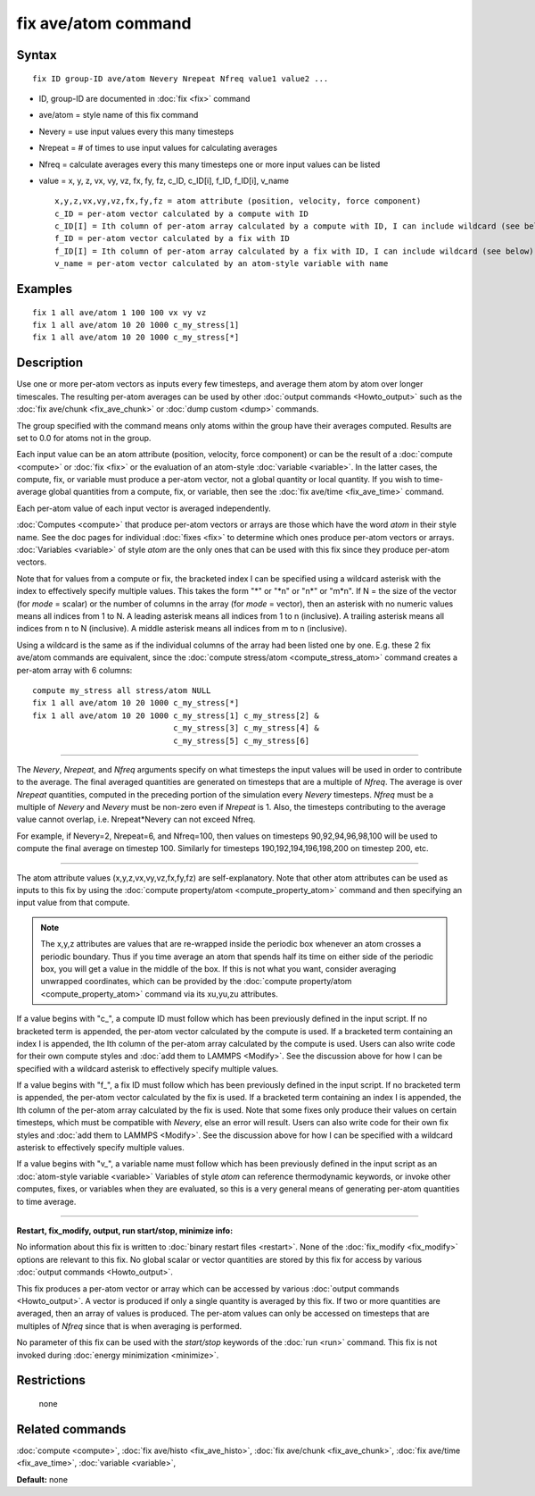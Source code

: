 .. index:: fix ave/atom

fix ave/atom command
====================

Syntax
""""""

.. parsed-literal::

   fix ID group-ID ave/atom Nevery Nrepeat Nfreq value1 value2 ...

* ID, group-ID are documented in :doc:`fix <fix>` command
* ave/atom = style name of this fix command
* Nevery = use input values every this many timesteps
* Nrepeat = # of times to use input values for calculating averages
* Nfreq = calculate averages every this many timesteps
  one or more input values can be listed
* value = x, y, z, vx, vy, vz, fx, fy, fz, c\_ID, c\_ID[i], f\_ID, f\_ID[i], v\_name

  .. parsed-literal::

       x,y,z,vx,vy,vz,fx,fy,fz = atom attribute (position, velocity, force component)
       c_ID = per-atom vector calculated by a compute with ID
       c_ID[I] = Ith column of per-atom array calculated by a compute with ID, I can include wildcard (see below)
       f_ID = per-atom vector calculated by a fix with ID
       f_ID[I] = Ith column of per-atom array calculated by a fix with ID, I can include wildcard (see below)
       v_name = per-atom vector calculated by an atom-style variable with name

Examples
""""""""

.. parsed-literal::

   fix 1 all ave/atom 1 100 100 vx vy vz
   fix 1 all ave/atom 10 20 1000 c_my_stress[1]
   fix 1 all ave/atom 10 20 1000 c_my_stress[\*]

Description
"""""""""""

Use one or more per-atom vectors as inputs every few timesteps, and
average them atom by atom over longer timescales.  The resulting
per-atom averages can be used by other :doc:`output commands <Howto_output>` such as the :doc:`fix ave/chunk <fix_ave_chunk>` or :doc:`dump custom <dump>` commands.

The group specified with the command means only atoms within the group
have their averages computed.  Results are set to 0.0 for atoms not in
the group.

Each input value can be an atom attribute (position, velocity, force
component) or can be the result of a :doc:`compute <compute>` or
:doc:`fix <fix>` or the evaluation of an atom-style
:doc:`variable <variable>`.  In the latter cases, the compute, fix, or
variable must produce a per-atom vector, not a global quantity or
local quantity.  If you wish to time-average global quantities from a
compute, fix, or variable, then see the :doc:`fix ave/time <fix_ave_time>` command.

Each per-atom value of each input vector is averaged independently.

:doc:`Computes <compute>` that produce per-atom vectors or arrays are
those which have the word *atom* in their style name.  See the doc
pages for individual :doc:`fixes <fix>` to determine which ones produce
per-atom vectors or arrays.  :doc:`Variables <variable>` of style *atom*
are the only ones that can be used with this fix since they produce
per-atom vectors.

Note that for values from a compute or fix, the bracketed index I can
be specified using a wildcard asterisk with the index to effectively
specify multiple values.  This takes the form "\*" or "\*n" or "n\*" or
"m\*n".  If N = the size of the vector (for *mode* = scalar) or the
number of columns in the array (for *mode* = vector), then an asterisk
with no numeric values means all indices from 1 to N.  A leading
asterisk means all indices from 1 to n (inclusive).  A trailing
asterisk means all indices from n to N (inclusive).  A middle asterisk
means all indices from m to n (inclusive).

Using a wildcard is the same as if the individual columns of the array
had been listed one by one.  E.g. these 2 fix ave/atom commands are
equivalent, since the :doc:`compute stress/atom <compute_stress_atom>`
command creates a per-atom array with 6 columns:

.. parsed-literal::

   compute my_stress all stress/atom NULL
   fix 1 all ave/atom 10 20 1000 c_my_stress[\*]
   fix 1 all ave/atom 10 20 1000 c_my_stress[1] c_my_stress[2] &
                                 c_my_stress[3] c_my_stress[4] &
                                 c_my_stress[5] c_my_stress[6]

----------

The *Nevery*\ , *Nrepeat*\ , and *Nfreq* arguments specify on what
timesteps the input values will be used in order to contribute to the
average.  The final averaged quantities are generated on timesteps
that are a multiple of *Nfreq*\ .  The average is over *Nrepeat*
quantities, computed in the preceding portion of the simulation every
*Nevery* timesteps.  *Nfreq* must be a multiple of *Nevery* and
*Nevery* must be non-zero even if *Nrepeat* is 1.  Also, the timesteps
contributing to the average value cannot overlap,
i.e. Nrepeat\*Nevery can not exceed Nfreq.

For example, if Nevery=2, Nrepeat=6, and Nfreq=100, then values on
timesteps 90,92,94,96,98,100 will be used to compute the final average
on timestep 100.  Similarly for timesteps 190,192,194,196,198,200 on
timestep 200, etc.

----------

The atom attribute values (x,y,z,vx,vy,vz,fx,fy,fz) are
self-explanatory.  Note that other atom attributes can be used as
inputs to this fix by using the :doc:`compute property/atom <compute_property_atom>` command and then specifying
an input value from that compute.

.. note::

   The x,y,z attributes are values that are re-wrapped inside the
   periodic box whenever an atom crosses a periodic boundary.  Thus if
   you time average an atom that spends half its time on either side of
   the periodic box, you will get a value in the middle of the box.  If
   this is not what you want, consider averaging unwrapped coordinates,
   which can be provided by the :doc:`compute property/atom <compute_property_atom>` command via its xu,yu,zu
   attributes.

If a value begins with "c\_", a compute ID must follow which has been
previously defined in the input script.  If no bracketed term is
appended, the per-atom vector calculated by the compute is used.  If a
bracketed term containing an index I is appended, the Ith column of
the per-atom array calculated by the compute is used.  Users can also
write code for their own compute styles and :doc:`add them to LAMMPS <Modify>`.  See the discussion above for how I can
be specified with a wildcard asterisk to effectively specify multiple
values.

If a value begins with "f\_", a fix ID must follow which has been
previously defined in the input script.  If no bracketed term is
appended, the per-atom vector calculated by the fix is used.  If a
bracketed term containing an index I is appended, the Ith column of
the per-atom array calculated by the fix is used.  Note that some
fixes only produce their values on certain timesteps, which must be
compatible with *Nevery*\ , else an error will result.  Users can also
write code for their own fix styles and :doc:`add them to LAMMPS <Modify>`.  See the discussion above for how I can be
specified with a wildcard asterisk to effectively specify multiple
values.

If a value begins with "v\_", a variable name must follow which has
been previously defined in the input script as an :doc:`atom-style variable <variable>` Variables of style *atom* can reference
thermodynamic keywords, or invoke other computes, fixes, or variables
when they are evaluated, so this is a very general means of generating
per-atom quantities to time average.

----------

**Restart, fix\_modify, output, run start/stop, minimize info:**

No information about this fix is written to :doc:`binary restart files <restart>`.  None of the :doc:`fix_modify <fix_modify>` options
are relevant to this fix.  No global scalar or vector quantities are
stored by this fix for access by various :doc:`output commands <Howto_output>`.

This fix produces a per-atom vector or array which can be accessed by
various :doc:`output commands <Howto_output>`.  A vector is produced if
only a single quantity is averaged by this fix.  If two or more
quantities are averaged, then an array of values is produced.  The
per-atom values can only be accessed on timesteps that are multiples
of *Nfreq* since that is when averaging is performed.

No parameter of this fix can be used with the *start/stop* keywords of
the :doc:`run <run>` command.  This fix is not invoked during :doc:`energy minimization <minimize>`.

Restrictions
""""""""""""
 none

Related commands
""""""""""""""""

:doc:`compute <compute>`, :doc:`fix ave/histo <fix_ave_histo>`, :doc:`fix ave/chunk <fix_ave_chunk>`, :doc:`fix ave/time <fix_ave_time>`,
:doc:`variable <variable>`,

**Default:** none
